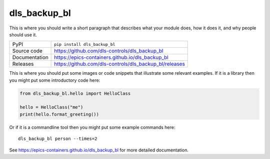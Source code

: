 dls_backup_bl
===========================

|code_ci| |docs_ci| |coverage| |pypi_version| |license|

This is where you should write a short paragraph that describes what your module does,
how it does it, and why people should use it.

============== ==============================================================
PyPI           ``pip install dls_backup_bl``
Source code    https://github.com/dls-controls/dls_backup_bl
Documentation  https://epics-containers.github.io/dls_backup_bl
Releases       https://github.com/dls-controls/dls_backup_bl/releases
============== ==============================================================

This is where you should put some images or code snippets that illustrate
some relevant examples. If it is a library then you might put some
introductory code here:

.. code:: python

    from dls_backup_bl.hello import HelloClass

    hello = HelloClass("me")
    print(hello.format_greeting())

Or if it is a commandline tool then you might put some example commands here::

    dls_backup_bl person --times=2

.. |code_ci| image:: https://github.com/dls-controls/dls_backup_bl/workflows/Code%20CI/badge.svg?branch=main
    :target: https://github.com/dls-controls/dls_backup_bl/actions?query=workflow%3A%22Code+CI%22
    :alt: Code CI

.. |docs_ci| image:: https://github.com/dls-controls/dls_backup_bl/workflows/Docs%20CI/badge.svg?branch=main
    :target: https://github.com/dls-controls/dls_backup_bl/actions?query=workflow%3A%22Docs+CI%22
    :alt: Docs CI

.. |coverage| image:: https://codecov.io/gh/dls-controls/dls_backup_bl/branch/main/graph/badge.svg
    :target: https://codecov.io/gh/dls-controls/dls_backup_bl
    :alt: Test Coverage

.. |pypi_version| image:: https://img.shields.io/pypi/v/dls_backup_bl.svg
    :target: https://pypi.org/project/dls_backup_bl
    :alt: Latest PyPI version

.. |license| image:: https://img.shields.io/badge/License-Apache%202.0-blue.svg
    :target: https://opensource.org/licenses/Apache-2.0
    :alt: Apache License

..
    Anything below this line is used when viewing README.rst and will be replaced
    when included in index.rst

See https://epics-containers.github.io/dls_backup_bl for more detailed documentation.
